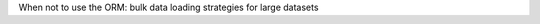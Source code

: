 .. title: When not to use the ORM: bulk data loading strategies for large datasets.
.. slug: when-not-to-use-the-orm-bulk-data-loading-strategies-for-large-datasets
.. date: 2009-11-08 12:28:17 UTC-07:00
.. tags: dataloading
.. category: DjangoCon/2009
.. link: 
.. description: 
.. type: text
.. author: Justin Bronn

.. media:: http://05d2db1380b6504cc981-8cbed8cf7e3a131cd8f1c3e383d10041.r93.cf2.rackcdn.com/djangocon-2009/4_when-not-to-use-the-orm-bulk-data-loading-strategies-for-large-datasets.ogv

When not to use the ORM: bulk data loading strategies for large datasets
